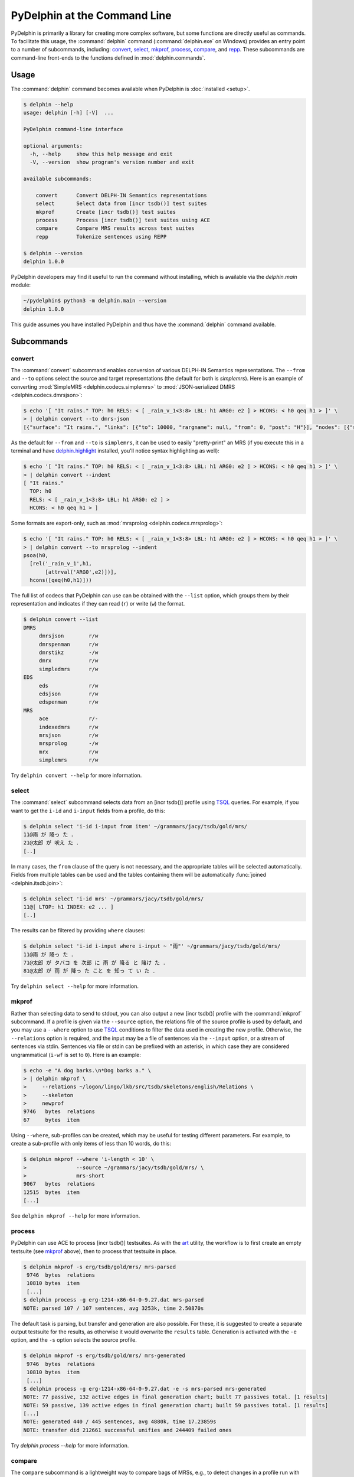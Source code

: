 
PyDelphin at the Command Line
=============================

PyDelphin is primarily a library for creating more complex software,
but some functions are directly useful as commands. To facilitate this
usage, the :command:`delphin` command (:command:`delphin.exe` on
Windows) provides an entry point to a number of subcommands,
including: `convert`_, `select`_, `mkprof`_, `process`_, `compare`_,
and `repp`_. These subcommands are command-line front-ends to the
functions defined in :mod:`delphin.commands`.

Usage
-----

The :command:`delphin` command becomes available when PyDelphin is
:doc:`installed <setup>`.

.. code:: console

   $ delphin --help
   usage: delphin [-h] [-V]  ...

   PyDelphin command-line interface

   optional arguments:
     -h, --help     show this help message and exit
     -V, --version  show program's version number and exit

   available subcommands:

       convert      Convert DELPH-IN Semantics representations
       select       Select data from [incr tsdb()] test suites
       mkprof       Create [incr tsdb()] test suites
       process      Process [incr tsdb()] test suites using ACE
       compare      Compare MRS results across test suites
       repp         Tokenize sentences using REPP

   $ delphin --version
   delphin 1.0.0

PyDelphin developers may find it useful to run the command without
installing, which is available via the `delphin.main` module:

.. code:: console

   ~/pydelphin$ python3 -m delphin.main --version
   delphin 1.0.0

This guide assumes you have installed PyDelphin and thus have the
:command:`delphin` command available.


Subcommands
-----------

.. _convert-tutorial:

convert
'''''''

The :command:`convert` subcommand enables conversion of various
DELPH-IN Semantics representations. The ``--from`` and ``--to``
options select the source and target representations (the default for
both is `simplemrs`). Here is an example of converting :mod:`SimpleMRS
<delphin.codecs.simplemrs>` to :mod:`JSON-serialized DMRS
<delphin.codecs.dmrsjson>`:

.. code:: console

  $ echo '[ "It rains." TOP: h0 RELS: < [ _rain_v_1<3:8> LBL: h1 ARG0: e2 ] > HCONS: < h0 qeq h1 > ]' \
  > | delphin convert --to dmrs-json
  [{"surface": "It rains.", "links": [{"to": 10000, "rargname": null, "from": 0, "post": "H"}], "nodes": [{"sortinfo": {"cvarsort": "e"}, "lnk": {"to": 8, "from": 3}, "nodeid": 10000, "predicate": "_rain_v_1"}]}]

As the default for ``--from`` and ``--to`` is ``simplemrs``, it can be
used to easily "pretty-print" an MRS (if you execute this in a
terminal and have `delphin.highlight
<https://github.com/delph-in/delphin.highlight>`_ installed, you'll
notice syntax highlighting as well):

.. code:: console

   $ echo '[ "It rains." TOP: h0 RELS: < [ _rain_v_1<3:8> LBL: h1 ARG0: e2 ] > HCONS: < h0 qeq h1 > ]' \
   > | delphin convert --indent
   [ "It rains."
     TOP: h0
     RELS: < [ _rain_v_1<3:8> LBL: h1 ARG0: e2 ] >
     HCONS: < h0 qeq h1 > ]

Some formats are export-only, such as :mod:`mrsprolog <delphin.codecs.mrsprolog>`:

.. code:: console

   $ echo '[ "It rains." TOP: h0 RELS: < [ _rain_v_1<3:8> LBL: h1 ARG0: e2 ] > HCONS: < h0 qeq h1 > ]' \
   > | delphin convert --to mrsprolog --indent
   psoa(h0,
     [rel('_rain_v_1',h1,
          [attrval('ARG0',e2)])],
     hcons([qeq(h0,h1)]))

The full list of codecs that PyDelphin can use can be obtained with
the ``--list`` option, which groups them by their representation and
indicates if they can read (``r``) or write (``w``) the format.

.. code:: console

   $ delphin convert --list
   DMRS
	dmrsjson    	r/w
	dmrspenman  	r/w
	dmrstikz    	-/w
	dmrx        	r/w
	simpledmrs  	r/w
   EDS
	eds         	r/w
	edsjson     	r/w
	edspenman   	r/w
   MRS
	ace         	r/-
	indexedmrs  	r/w
	mrsjson     	r/w
	mrsprolog   	-/w
	mrx         	r/w
	simplemrs   	r/w

Try ``delphin convert --help`` for more information.


.. _select-tutorial:

select
''''''

The :command:`select` subcommand selects data from an [incr tsdb()]
profile using TSQL_ queries. For example, if you want to get the
``i-id`` and ``i-input`` fields from a profile, do this:

.. _TSQL: http://moin.delph-in.net/TsqlRfc

.. code:: console

   $ delphin select 'i-id i-input from item' ~/grammars/jacy/tsdb/gold/mrs/
   11@雨 が 降っ た ．
   21@太郎 が 吠え た ．
   [..]


In many cases, the ``from`` clause of the query is not necessary, and
the appropriate tables will be selected automatically.  Fields from
multiple tables can be used and the tables containing them will be
automatically :func:`joined <delphin.itsdb.join>`:

.. code:: console

   $ delphin select 'i-id mrs' ~/grammars/jacy/tsdb/gold/mrs/
   11@[ LTOP: h1 INDEX: e2 ... ]
   [..]

The results can be filtered by providing ``where`` clauses:

.. code:: console

   $ delphin select 'i-id i-input where i-input ~ "雨"' ~/grammars/jacy/tsdb/gold/mrs/
   11@雨 が 降っ た ．
   71@太郎 が タバコ を 次郎 に 雨 が 降る と 賭け た ．
   81@太郎 が 雨 が 降っ た こと を 知っ て い た ．

Try ``delphin select --help`` for more information.


.. _mkprof-tutorial:

mkprof
''''''

Rather than selecting data to send to stdout, you can also output a
new [incr tsdb()] profile with the :command:`mkprof` subcommand. If a
profile is given via the ``--source`` option, the relations file of
the source profile is used by default, and you may use a ``--where``
option to use TSQL_ conditions to filter the data used in creating the
new profile. Otherwise, the ``--relations`` option is required, and
the input may be a file of sentences via the ``--input`` option, or a
stream of sentences via stdin.  Sentences via file or stdin can be
prefixed with an asterisk, in which case they are considered
ungrammatical (``i-wf`` is set to ``0``). Here is an example:

.. code:: console

   $ echo -e "A dog barks.\n*Dog barks a." \
   > | delphin mkprof \
   >     --relations ~/logon/lingo/lkb/src/tsdb/skeletons/english/Relations \
   >     --skeleton
   >     newprof
   9746   bytes  relations
   67     bytes  item

Using ``--where``, sub-profiles can be created, which may be useful
for testing different parameters. For example, to create a sub-profile
with only items of less than 10 words, do this:

.. code:: console

   $ delphin mkprof --where 'i-length < 10' \
   >                --source ~/grammars/jacy/tsdb/gold/mrs/ \
   >                mrs-short
   9067   bytes  relations
   12515  bytes  item
   [...]

See ``delphin mkprof --help`` for more information.


.. _process-tutorial:

process
'''''''

PyDelphin can use ACE to process [incr tsdb()] testsuites. As with the
`art <http://sweaglesw.org/linguistics/libtsdb/art>`_ utility, the
workflow is to first create an empty testsuite (see `mkprof`_ above),
then to process that testsuite in place.

.. code:: console

   $ delphin mkprof -s erg/tsdb/gold/mrs/ mrs-parsed
    9746  bytes  relations
    10810 bytes  item
    [...]
   $ delphin process -g erg-1214-x86-64-0-9.27.dat mrs-parsed
   NOTE: parsed 107 / 107 sentences, avg 3253k, time 2.50870s

The default task is parsing, but transfer and generation are also
possible. For these, it is suggested to create a separate output
testsuite for the results, as otherwise it would overwrite the
``results`` table. Generation is activated with the ``-e`` option, and
the ``-s`` option selects the source profile.

.. code:: console

   $ delphin mkprof -s erg/tsdb/gold/mrs/ mrs-generated
    9746  bytes  relations
    10810 bytes  item
    [...]
   $ delphin process -g erg-1214-x86-64-0-9.27.dat -e -s mrs-parsed mrs-generated
   NOTE: 77 passive, 132 active edges in final generation chart; built 77 passives total. [1 results]
   NOTE: 59 passive, 139 active edges in final generation chart; built 59 passives total. [1 results]
   [...]
   NOTE: generated 440 / 445 sentences, avg 4880k, time 17.23859s
   NOTE: transfer did 212661 successful unifies and 244409 failed ones

Try `delphin process --help` for more information.

.. seealso::

  The `art <http://sweaglesw.org/linguistics/libtsdb/art>`_ utility and
  `[incr tsdb()] <http://moin.delph-in.net/ItsdbTop>`_ are other
  testsuite processors with different kinds of functionality.

.. _compare-tutorial:

compare
'''''''

The ``compare`` subcommand is a lightweight way to compare bags of MRSs,
e.g., to detect changes in a profile run with different versions of the
grammar.

.. code:: console

   $ delphin compare ~/grammars/jacy/tsdb/current/mrs/ \
   >                 ~/grammars/jacy/tsdb/gold/mrs/
   11  <1,0,1>
   21  <1,0,1>
   31  <3,0,1>
   [..]

Try ``delphin compare --help`` for more information.

.. seealso::

  The `gTest <https://github.com/goodmami/gtest>`_ application is a
  more fully-featured profile comparer, as is
  `[incr tsdb()] <http://moin.delph-in.net/ItsdbTop>`_ itself.


.. _repp-tutorial:

repp
''''

A regular expression preprocessor (REPP) can be used to tokenize input
strings.

.. code:: console

   $ delphin repp -c erg/pet/repp.set --format triple <<< "Abrams didn't chase Browne."
   (0, 6, Abrams)
   (7, 10, did)
   (10, 13, n’t)
   (14, 19, chase)
   (20, 26, Browne)
   (26, 27, .)

PyDelphin is not as fast as the C++ implementation, but its tracing
functionality can be useful for debugging.

.. code:: console

   $ delphin repp -c erg/pet/repp.set --trace <<< "Abrams didn't chase Browne."
   Applied:!^(.+)$		 \1 
      In:Abrams didn't chase Browne.
     Out: Abrams didn't chase Browne. 
   Applied:!'		’
      In: Abrams didn't chase Browne. 
     Out: Abrams didn’t chase Browne. 
   Applied:Internal group #1
      In: Abrams didn't chase Browne. 
     Out: Abrams didn’t chase Browne. 
   Applied:Internal group #1
      In: Abrams didn't chase Browne. 
     Out: Abrams didn’t chase Browne. 
   Applied:Module quotes
      In: Abrams didn't chase Browne. 
     Out: Abrams didn’t chase Browne. 
   Applied:!^(.+)$		 \1 
      In: Abrams didn’t chase Browne. 
     Out:  Abrams didn’t chase Browne.  
   Applied:!  +		 
      In:  Abrams didn’t chase Browne.  
     Out: Abrams didn’t chase Browne. 
   Applied:!([^ ])(\.) ([])}”"’'… ]*)$		\1 \2 \3
      In: Abrams didn’t chase Browne. 
     Out: Abrams didn’t chase Browne . 
   Applied:Internal group #1
      In: Abrams didn’t chase Browne. 
     Out: Abrams didn’t chase Browne . 
   Applied:Internal group #1
      In: Abrams didn’t chase Browne. 
     Out: Abrams didn’t chase Browne . 
   Applied:!([^ ])([nN])[’']([tT]) 		\1 \2’\3 
      In: Abrams didn’t chase Browne . 
     Out: Abrams did n’t chase Browne . 
   Applied:Module tokenizer
      In:Abrams didn't chase Browne.
     Out: Abrams did n’t chase Browne . 
   Done: Abrams did n’t chase Browne . 

Try ``delphin repp --help`` for more information.

.. seealso::

   - The C++ REPP implementation:
     http://moin.delph-in.net/ReppTop#REPP_in_PET_and_Stand-Alone

